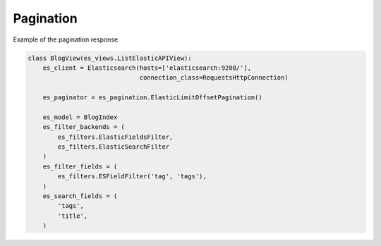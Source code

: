 .. _pagination-label:

==========
Pagination
==========

Example of the pagination response

.. code:: python

    class BlogView(es_views.ListElasticAPIView):
        es_client = Elasticsearch(hosts=['elasticsearch:9200/'],
                                  connection_class=RequestsHttpConnection)

        es_paginator = es_pagination.ElasticLimitOffsetPagination()

        es_model = BlogIndex
        es_filter_backends = (
            es_filters.ElasticFieldsFilter,
            es_filters.ElasticSearchFilter
        )
        es_filter_fields = (
            es_filters.ESFieldFilter('tag', 'tags'),
        )
        es_search_fields = (
            'tags',
            'title',
        )

